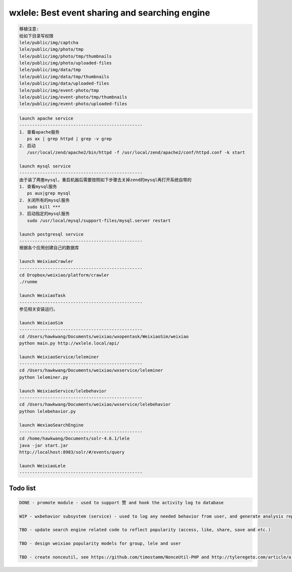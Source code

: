 wxlele: Best event sharing and searching engine
==========================

.. code-block:: python

   移植注意:
   给如下目录写权限
   lele/public/img/captcha
   lele/public/img/photo/tmp
   lele/public/img/photo/tmp/thumbnails
   lele/public/img/photo/uploaded-files
   lele/public/img/data/tmp
   lele/public/img/data/tmp/thumbnails
   lele/public/img/data/uploaded-files
   lele/public/img/event-photo/tmp
   lele/public/img/event-photo/tmp/thumbnails
   lele/public/img/event-photo/uploaded-files

.. code-block:: python

   launch apache service
   ------------------------------------------------
   1. 查看apache服务
      ps ax | grep httpd | grep -v grep
   2. 启动
      /usr/local/zend/apache2/bin/httpd -f /usr/local/zend/apache2/conf/httpd.conf -k start
   
   launch mysql service
   ------------------------------------------------
   由于装了两套mysql，重启机器后需要按照如下步骤去关掉zend的mysql再打开系统自带的
   1. 查看mysql服务
      ps aux|grep mysql
   2. 关闭所有的mysql服务
      sudo kill ***
   3. 启动指定的mysql服务
      sudo /usr/local/mysql/support-files/mysql.server restart
      
   launch postgresql service
   ------------------------------------------------
   根据各个应用创建自己的数据库
   
   launch WeixiaoCrawler
   ------------------------------------------------
   cd Dropbox/weixiao/platform/crawler
   ./runme
   
   launch WeixiaoTask
   ------------------------------------------------
   参见相关安装运行。
   
   launch WeixiaoSim
   ------------------------------------------------
   cd /Users/hawkwang/Documents/weixiao/wxopentask/WeixiaoSim/weixiao
   python main.py http://wxlele.local/api/
   
   launch WeixiaoService/leleminer
   ------------------------------------------------
   cd /Users/hawkwang/Documents/weixiao/wxservice/leleminer
   python leleminer.py
   
   launch WeixiaoService/lelebehavior
   ------------------------------------------------
   cd /Users/hawkwang/Documents/weixiao/wxservice/lelebehavior
   python lelebehavior.py
   
   launch WexiaoSearchEngine
   ------------------------------------------------
   cd /home/hawkwang/Documents/solr-4.6.1/lele
   java -jar start.jar
   http://localhost:8983/solr/#/events/query
   
   launch WeixiaoLele
   ------------------------------------------------


Todo list
^^^^^
.. code-block:: python

   DONE - promote module - used to support 赞 and hook the activity log to database
   
   WIP - wxbehavior subsystem (service) - used to log any needed behavior from user, and generate analysis report and output by json 

   TBD - update search engine related code to reflect popularity (access, like, share, save and etc.)
   
   TBD - design weixiao popularity models for group, lele and user
   
   TBD - create nonceutil, see https://github.com/timostamm/NonceUtil-PHP and http://tyleregeto.com/article/a-guide-to-nonce
   
   
   
